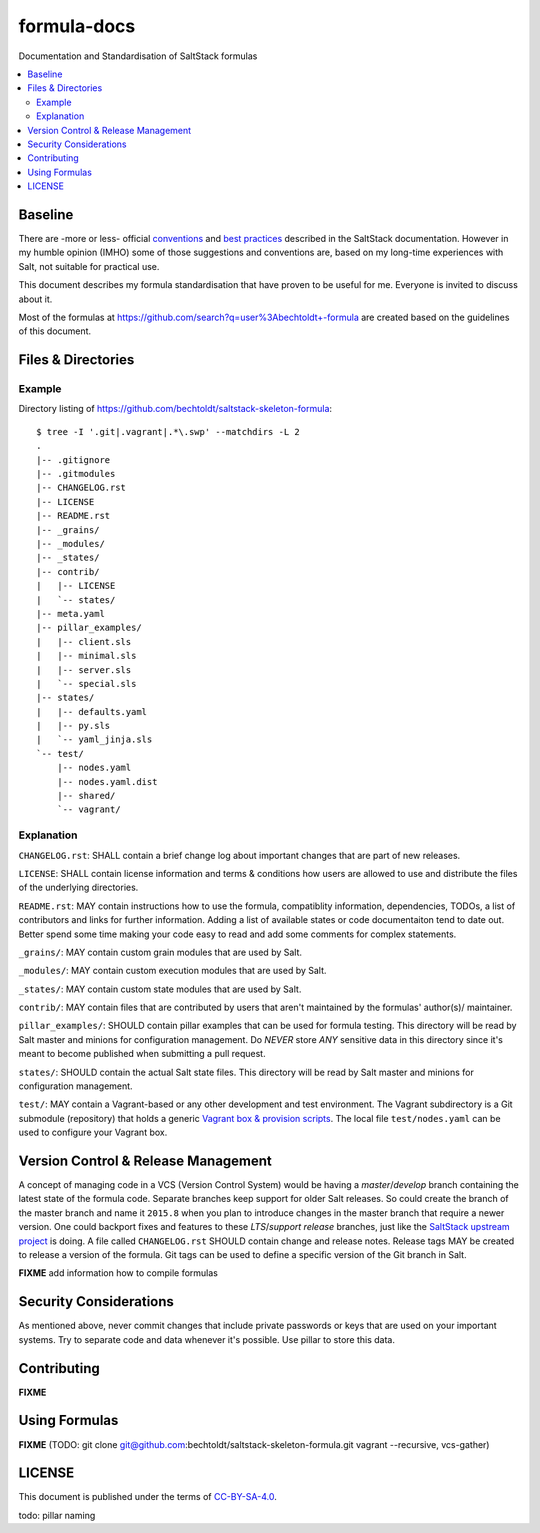 ============
formula-docs
============

.. image:: https://img.shields.io/badge/flattr-donate-red.svg
    :alt: Donate via flattr
    :target: https://flattr.com/profile/bechtoldt

.. image:: https://img.shields.io/gratipay/bechtoldt.svg
    :alt: Donate via Gratipay
    :target: https://www.gratipay.com/bechtoldt/

.. image:: https://img.shields.io/badge/license-CC--BY--SA--4.0-blue.svg
    :alt: CC-BY-SA-4.0
    :target: http://creativecommons.org/licenses/by-sa/4.0/

.. image:: https://img.shields.io/badge/gitter-chat-brightgreen.svg
    :alt: Join Chat
    :target: https://gitter.im/bechtoldt/formula-docs?utm_source=badge&utm_medium=badge&utm_campaign=pr-badge&utm_content=badge

Documentation and Standardisation of SaltStack formulas

.. contents::
    :backlinks: none
    :local:


Baseline
--------

There are -more or less- official `conventions <http://docs.saltstack.com/en/latest/topics/development/conventions/formulas.html>`_ and
`best practices <http://docs.saltstack.com/en/latest/topics/best_practices.html>`_ described in the SaltStack documentation. However in my
humble opinion (IMHO) some of those suggestions and conventions are, based on my long-time experiences with Salt, not suitable for practical use.

This document describes my formula standardisation that have proven to be useful for me. Everyone is invited to discuss about it.

Most of the formulas at https://github.com/search?q=user%3Abechtoldt+-formula are created based on the guidelines of this document.


Files & Directories
-------------------

Example
'''''''

Directory listing of https://github.com/bechtoldt/saltstack-skeleton-formula:

::

    $ tree -I '.git|.vagrant|.*\.swp' --matchdirs -L 2
    .
    |-- .gitignore
    |-- .gitmodules
    |-- CHANGELOG.rst
    |-- LICENSE
    |-- README.rst
    |-- _grains/
    |-- _modules/
    |-- _states/
    |-- contrib/
    |   |-- LICENSE
    |   `-- states/
    |-- meta.yaml
    |-- pillar_examples/
    |   |-- client.sls
    |   |-- minimal.sls
    |   |-- server.sls
    |   `-- special.sls
    |-- states/
    |   |-- defaults.yaml
    |   |-- py.sls
    |   `-- yaml_jinja.sls
    `-- test/
        |-- nodes.yaml
        |-- nodes.yaml.dist
        |-- shared/
        `-- vagrant/

Explanation
'''''''''''

``CHANGELOG.rst``: SHALL contain a brief change log about important changes that are part of new releases.

``LICENSE``: SHALL contain license information and terms & conditions how users are allowed to use and distribute the files of the underlying directories.

``README.rst``: MAY contain instructions how to use the formula, compatiblity information, dependencies, TODOs, a list of contributors and links for further information. Adding a list of available states or code documentaiton tend to date out. Better spend some time making your code easy to read and add some comments for complex statements.

``_grains/``: MAY contain custom grain modules that are used by Salt.

``_modules/``: MAY contain custom execution modules that are used by Salt.

``_states/``: MAY contain custom state modules that are used by Salt.

``contrib/``: MAY contain files that are contributed by users that aren't maintained by the formulas' author(s)/ maintainer.

``pillar_examples/``: SHOULD contain pillar examples that can be used for formula testing. This directory will be read by Salt master and minions for configuration management. Do *NEVER* store *ANY* sensitive data in this directory since it's meant to become published when submitting a pull request.

``states/``: SHOULD contain the actual Salt state files. This directory will be read by Salt master and minions for configuration management.

``test/``: MAY contain a Vagrant-based or any other development and test environment. The Vagrant subdirectory is a Git submodule (repository) that holds a generic `Vagrant box & provision scripts <https://github.com/bechtoldt/iac-vagrant>`_. The local file ``test/nodes.yaml`` can be used to configure your Vagrant box.


Version Control & Release Management
------------------------------------

A concept of managing code in a VCS (Version Control System) would be having a *master*/*develop* branch containing the latest state of the formula code. Separate branches keep support for older Salt releases. So could create the branch of the master branch and name it ``2015.8`` when you plan to introduce changes in the master branch that require a newer version. One could backport fixes and features to these *LTS*/*support release* branches, just like the `SaltStack upstream project <https://github.com/saltstack/salt/blob/develop/doc/topics/development/conventions/release.rst>`_ is doing. A file called ``CHANGELOG.rst`` SHOULD contain change and release notes. Release tags MAY be created to release a version of the formula. Git tags can be used to define a specific version of the Git branch in Salt.

**FIXME** add information how to compile formulas


Security Considerations
-----------------------

As mentioned above, never commit changes that include private passwords or keys that are used on your important systems. Try to separate code and data whenever it's possible. Use pillar to store this data.


Contributing
------------

**FIXME**


Using Formulas
--------------

**FIXME** (TODO: git clone git@github.com:bechtoldt/saltstack-skeleton-formula.git vagrant --recursive, vcs-gather)


LICENSE
-------

This document is published under the terms of `CC-BY-SA-4.0 <http://creativecommons.org/licenses/by-sa/4.0/>`_.

todo: pillar naming
